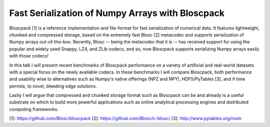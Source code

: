 Fast Serialization of Numpy Arrays with Bloscpack
-------------------------------------------------

Bloscpack [1] is a reference implementation and file-format for fast serialization
of numerical data. It features lightweight, chunked and compressed storage,
based on the extremely fast Blosc [2] metacodec and supports serialization of
Numpy arrays out-of-the-box. Recently, Blosc -- being the metacodec that it is
-- has received support for using the popular and widely used Snappy, LZ4, and
ZLib codecs, and so, now Bloscpack supports serializing Numpy arrays
easily with those codecs!

In this talk I will present recent benchmarks of Bloscpack performance on a
variety of artificial and real-world datasets with a special focus on the newly
available codecs. In these benchmarks I will compare Bloscpack, both
performance and usability wise to alternatives such as Numpy's native offerings
(NPZ and NPY), HDF5/PyTables [3], and if time permits, to novel, bleeding edge
solutions.

Lastly I will argue that compressed and chunked storage format such as
Bloscpack can be and already is a useful substrate on which to build more
powerful applications such as online analytical processing engines and
distributed computing frameworks.

[1]: https://github.com/Blosc/bloscpack
[2]: https://github.com/Blosc/c-blosc/
[3]: http://www.pytables.org/moin
